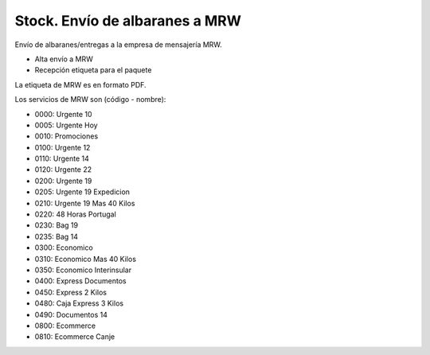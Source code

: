 ===============================
Stock. Envío de albaranes a MRW
===============================

Envío de albaranes/entregas a la empresa de mensajería MRW.

* Alta envío a MRW
* Recepción etiqueta para el paquete

La etiqueta de MRW es en formato PDF.

Los servicios de MRW son (código - nombre):

* 0000: Urgente 10
* 0005: Urgente Hoy
* 0010: Promociones
* 0100: Urgente 12
* 0110: Urgente 14
* 0120: Urgente 22
* 0200: Urgente 19
* 0205: Urgente 19 Expedicion
* 0210: Urgente 19 Mas 40 Kilos
* 0220: 48 Horas Portugal
* 0230: Bag 19
* 0235: Bag 14
* 0300: Economico
* 0310: Economico Mas 40 Kilos
* 0350: Economico Interinsular
* 0400: Express Documentos
* 0450: Express 2 Kilos
* 0480: Caja Express 3 Kilos
* 0490: Documentos 14
* 0800: Ecommerce
* 0810: Ecommerce Canje
